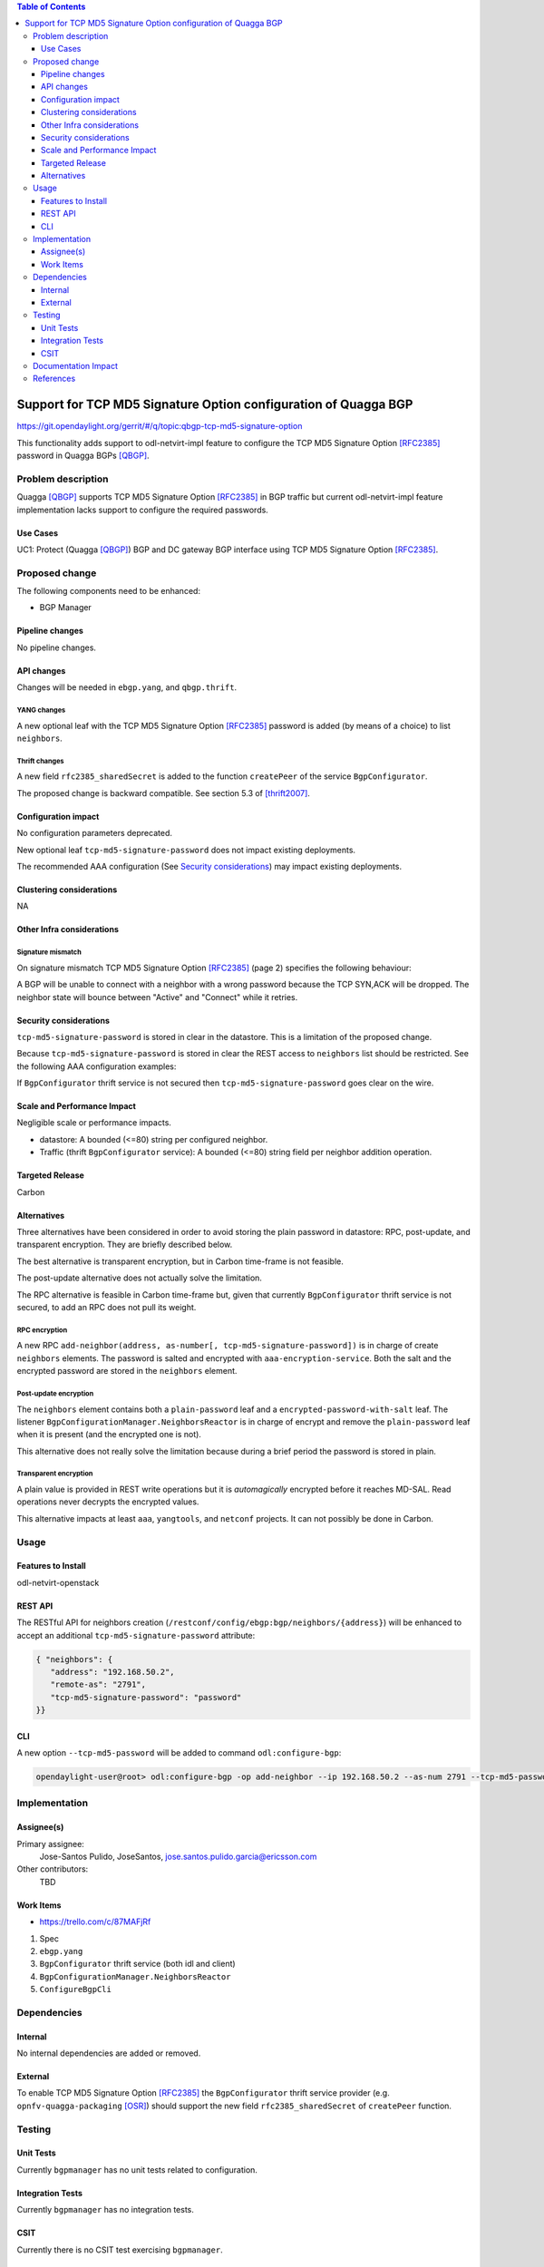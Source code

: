 .. contents:: Table of Contents
   :depth: 3

.. |TCP-MD5| replace:: TCP MD5 Signature Option

.. |netvirt| replace:: odl-netvirt-impl feature


================================================================
Support for TCP MD5 Signature Option configuration of Quagga BGP
================================================================

https://git.opendaylight.org/gerrit/#/q/topic:qbgp-tcp-md5-signature-option

This functionality adds support to |netvirt| to configure the |TCP-MD5|
[RFC2385]_ password in Quagga BGPs [QBGP]_.


Problem description
===================

Quagga [QBGP]_ supports |TCP-MD5| [RFC2385]_ in BGP traffic but current |netvirt|
implementation lacks support to configure the required passwords.

Use Cases
---------

UC1: Protect (Quagga [QBGP]_) BGP and DC gateway BGP interface using
|TCP-MD5| [RFC2385]_.

Proposed change
===============

The following components need to be enhanced:

* BGP Manager


Pipeline changes
----------------

No pipeline changes.

API changes
-----------

Changes will be needed in ``ebgp.yang``, and ``qbgp.thrift``.


YANG changes
^^^^^^^^^^^^

A new optional leaf with the |TCP-MD5| [RFC2385]_ password is added (by means of a
choice) to list ``neighbors``.


.. code-block:: none
   :caption: ebgp.yang additions

   typedef tcp-md5-signature-password-type {
     type string {
       length 1..80;
     } // subtype string
     description
       "The shared secret used by TCP MD5 Signature Option.  The length is
        limited to 80 chars because A) it is identified by the RFC as current
        practice and B) it is the maximum length accepted by Quagga
        implementation.";
     reference "RFC 2385";
   } // typedef tcp-md5-signature-password-type


   grouping tcp-security-option-grouping {
     description "TCP security options.";
     choice tcp-security-option {
       description "The tcp security option in use, if any.";

       case tcp-md5-signature-option {
         description "The connection uses TCP MD5 Signature Option.";
         reference "RFC 2385";
         leaf tcp-md5-signature-password {
           type tcp-md5-signature-password-type;
           description "The shared secret used to sign the packets.";
         } // leaf tcp-md5-signature-password
       } // case tcp-md5-signature-option

     } // choice tcp-security-option
   } // grouping tcp-security-option-grouping


.. code-block:: none
   :caption: ebgp.yang modifications

       list neighbors {
         key "address";
         leaf address {
           type inet:ipv4-address;
           mandatory "true";
         }
         leaf remote-as {
           type uint32;
           mandatory "true";
         }
    +    use tcp-security-option-grouping;



Thrift changes
^^^^^^^^^^^^^^

A new field ``rfc2385_sharedSecret`` is added to the function ``createPeer``
of the service ``BgpConfigurator``.


.. code-block:: none
   :caption: qbgp.thrift modifications

   @@ -123,3 +123,9 @@ service BgpConfigurator {
        i32 stopBgp(1:i64 asNumber),
   -    i32 createPeer(1:string ipAddress, 2:i64 asNumber),
   +    /*
   +     *  'rfc2385_sharedSecret' is the password used with RFC 2385 "TCP MD5
   +     *  Signature Option".  If this field is empty or missing "TCP MD5
   +     *  Signature Option" will be not used.  An string longer than 80
   +     *  characters will be silently right-truncated.
   +     */
   +    i32 createPeer(1:string ipAddress, 2:i64 asNumber, 3:string rfc2385_sharedSecret),
        i32 deletePeer(1:string ipAddress)

The proposed change is backward compatible. See section 5.3 of [thrift2007]_.


Configuration impact
--------------------

No configuration parameters deprecated.

New optional leaf ``tcp-md5-signature-password`` does not impact existing
deployments.

The recommended AAA configuration (See `Security considerations`_) may impact
existing deployments.

Clustering considerations
-------------------------
NA

Other Infra considerations
--------------------------

Signature mismatch
^^^^^^^^^^^^^^^^^^

On signature mismatch |TCP-MD5| [RFC2385]_ (page 2) specifies the following
behaviour:

.. code-block:: none
   :caption: RFC 2385 page 2

   Upon receiving a signed segment, the receiver must validate it by
   calculating its own digest from the same data (using its own key) and
   comparing the two digest.  A failing comparison must result in the
   segment being dropped and must not produce any response back to the
   sender.  Logging the failure is probably advisable.

A BGP will be unable to connect with a neighbor with a wrong password because
the TCP SYN,ACK will be dropped.  The neighbor state will bounce between
"Active" and "Connect" while it retries.



Security considerations
-----------------------


``tcp-md5-signature-password`` is stored in clear in the datastore.  This is
a limitation of the proposed change.

Because ``tcp-md5-signature-password`` is stored in clear the REST access to
``neighbors`` list  should be restricted.  See the following AAA
configuration examples:

.. code-block:: none
   :caption: etc/shiro.ini example

   #
   # DISCOURAGED since Carbon
   #
   /config/ebgp:bgp/neighbors/** = authBasic, roles[admin]

.. code-block:: json
   :caption: AAA MDSALDynamicAuthorizationFilter example

   { "aaa:policies":
      {  "aaa:policies": [
         {  "aaa:resource": "/restconf/config/ebgp:bgp/neighbors/**",
            "aaa:permissions": [
            {  "aaa:role": "admin",
               "aaa:actions": [ "get","post","put","patch","delete" ]
            } ]
         } ]
      }
   }


If ``BgpConfigurator`` thrift service is not secured then
``tcp-md5-signature-password`` goes clear on the wire.



Scale and Performance Impact
----------------------------

Negligible scale or performance impacts.

* datastore: A bounded (<=80) string per configured neighbor.

* Traffic (thrift ``BgpConfigurator`` service): A bounded (<=80) string field
  per neighbor addition operation.



Targeted Release
----------------
Carbon

Alternatives
------------

Three alternatives have been considered in order to avoid storing the plain
password in datastore: RPC, post-update, and transparent encryption.
They are briefly described below.

The best alternative is transparent encryption, but in Carbon time-frame
is not feasible.

The post-update alternative does not actually solve the limitation.

The RPC alternative is feasible in Carbon time-frame but, given that
currently ``BgpConfigurator`` thrift service is not secured, to add an RPC
does not pull its weight.


RPC encryption
^^^^^^^^^^^^^^

A new RPC ``add-neighbor(address, as-number[, tcp-md5-signature-password])``
is in charge of create ``neighbors`` elements.
The password is salted and encrypted with ``aaa-encryption-service``.
Both the salt and the encrypted password are stored in the ``neighbors``
element.


Post-update encryption
^^^^^^^^^^^^^^^^^^^^^^

The ``neighbors`` element contains both a ``plain-password`` leaf and a
``encrypted-password-with-salt`` leaf.
The listener ``BgpConfigurationManager.NeighborsReactor`` is in charge of
encrypt and remove the ``plain-password`` leaf when it is present (and the
encrypted one is not).

This alternative does not really solve the limitation because during a
brief period the password is stored in plain.


Transparent encryption
^^^^^^^^^^^^^^^^^^^^^^

A plain value is provided in REST write operations but it is `automagically`
encrypted before it reaches MD-SAL.
Read operations never decrypts the encrypted values.

This alternative impacts at least ``aaa``, ``yangtools``, and ``netconf``
projects. It can not possibly be done in Carbon.


Usage
=====

Features to Install
-------------------
odl-netvirt-openstack


REST API
--------

The RESTful API for neighbors creation
(``/restconf/config/ebgp:bgp/neighbors/{address}``) will be enhanced to
accept an additional ``tcp-md5-signature-password`` attribute:

.. code-block:: json

   { "neighbors": {
      "address": "192.168.50.2",
      "remote-as": "2791",
      "tcp-md5-signature-password": "password"
   }}


CLI
---

A new option ``--tcp-md5-password`` will be added to command
``odl:configure-bgp``:

.. code-block:: none

   opendaylight-user@root> odl:configure-bgp -op add-neighbor --ip 192.168.50.2 --as-num 2791 --tcp-md5-password password



Implementation
==============

Assignee(s)
-----------

Primary assignee:
  Jose-Santos Pulido, JoseSantos, jose.santos.pulido.garcia@ericsson.com

Other contributors:
  TBD

Work Items
----------

* https://trello.com/c/87MAFjRf

#. Spec

#. ``ebgp.yang``

#. ``BgpConfigurator`` thrift service (both idl and client)

#. ``BgpConfigurationManager.NeighborsReactor``

#. ``ConfigureBgpCli``



Dependencies
============

Internal
--------

No internal dependencies are added or removed.

External
--------

To enable |TCP-MD5| [RFC2385]_ the ``BgpConfigurator`` thrift service
provider (e.g.  ``opnfv-quagga-packaging`` [OSR]_) should support the new
field ``rfc2385_sharedSecret`` of ``createPeer`` function.



Testing
=======

Unit Tests
----------

Currently ``bgpmanager`` has no unit tests related to configuration.

Integration Tests
-----------------

Currently ``bgpmanager`` has no integration tests.

CSIT
----

Currently there is no CSIT test exercising ``bgpmanager``.


Documentation Impact
====================

Currently there is no documentation related to ``bgpmanager``.


References
==========

.. [RFC2385] `IETF RFC 2385: Protection of BGP Sessions via the TCP MD5 Signature Option <https://tools.ietf.org/html/rfc2385>`__

.. [QBGP] `Quagga Routing Suite <http://www.nongnu.org/quagga>`__

.. [thrift2007] `Thrift white paper <https://thrift.apache.org/static/files/thrift-20070401.pdf>`__

.. [OSR] `Open Source Routing's opnfv-quagga-packaging <https://git-us.netdef.org/projects/OSR/repos/opnfv-quagga-packaging/browse>`__


..
   vi: ts=3 sts=3 sw=3 expandtab ai tw=77 :

